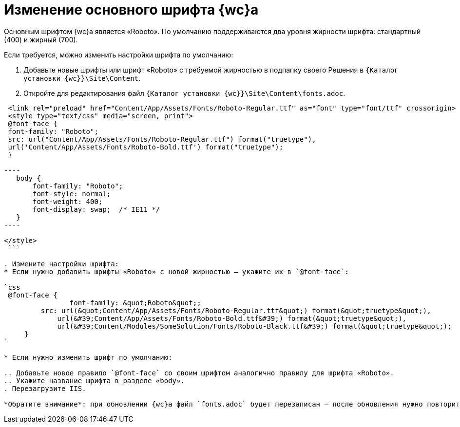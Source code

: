 = Изменение основного шрифта {wc}а

Основным шрифтом {wc}а является «Roboto». По умолчанию поддерживаются два уровня жирности шрифта: стандартный (400) и жирный (700).

Если требуется, можно изменить настройки шрифта по умолчанию:

. Добавьте новые шрифты или шрифт «Roboto» с требуемой жирностью в подпапку своего Решения в `{Каталог установки {wc}}\Site\Content`.

. Откройте для редактирования файл `{Каталог установки {wc}}\Site\Content\fonts.adoc`.

```html
 <link rel="preload" href="Content/App/Assets/Fonts/Roboto-Regular.ttf" as="font" type="font/ttf" crossorigin>
 <style type="text/css" media="screen, print">
 @font-face {
 font-family: "Roboto";
 src: url("Content/App/Assets/Fonts/Roboto-Regular.ttf") format("truetype"),
 url('Content/App/Assets/Fonts/Roboto-Bold.ttf') format("truetype");
 }

----
   body {
       font-family: "Roboto";
       font-style: normal;
       font-weight: 400;
       font-display: swap;  /* IE11 */ 
   }
----

</style>
 ```

. Измените настройки шрифта:
* Если нужно добавить шрифты «Roboto» с новой жирностью – укажите их в `@font-face`:

`css
 @font-face {
 		font-family: &quot;Roboto&quot;;
         src: url(&quot;Content/App/Assets/Fonts/Roboto-Regular.ttf&quot;) format(&quot;truetype&quot;),
             url(&#39;Content/App/Assets/Fonts/Roboto-Bold.ttf&#39;) format(&quot;truetype&quot;),
             url(&#39;Content/Modules/SomeSolution/Fonts/Roboto-Black.ttf&#39;) format(&quot;truetype&quot;);
     }
`

* Если нужно изменить шрифт по умолчанию:

.. Добавьте новое правило `@font-face` со своим шрифтом аналогично правилу для шрифта «Roboto».
.. Укажите название шрифта в разделе «body».
. Перезагрузите IIS.

*Обратите внимание*: при обновлении {wc}а файл `fonts.adoc` будет перезаписан – после обновления нужно повторить изменения.